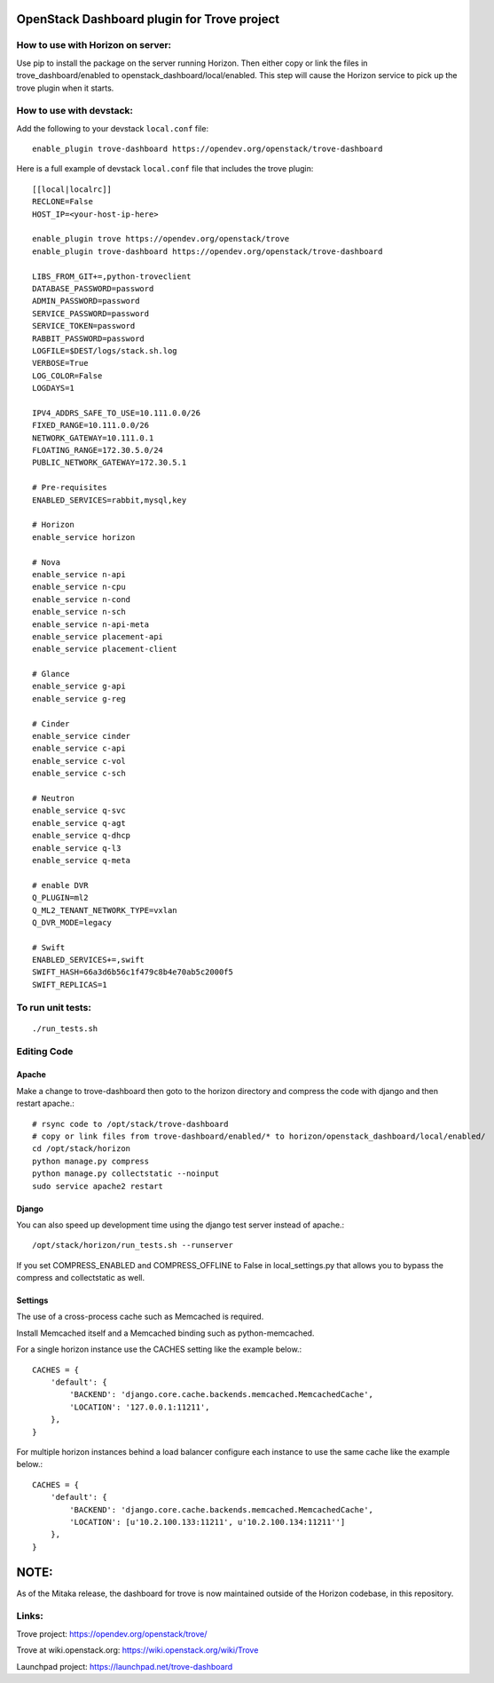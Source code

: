 OpenStack Dashboard plugin for Trove project
============================================

.. image:: https://governance.openstack.org/tc/badges/trove-dashboard.svg
    :target: https://governance.openstack.org/tc/reference/tags/index.html


How to use with Horizon on server:
----------------------------------

Use pip to install the package on the server running Horizon. Then either copy
or link the files in trove_dashboard/enabled to
openstack_dashboard/local/enabled. This step will cause the Horizon service to
pick up the trove plugin when it starts.

How to use with devstack:
-------------------------

Add the following to your devstack ``local.conf`` file::

    enable_plugin trove-dashboard https://opendev.org/openstack/trove-dashboard

Here is a full example of devstack ``local.conf`` file that includes the trove plugin::

    [[local|localrc]]
    RECLONE=False
    HOST_IP=<your-host-ip-here>

    enable_plugin trove https://opendev.org/openstack/trove
    enable_plugin trove-dashboard https://opendev.org/openstack/trove-dashboard

    LIBS_FROM_GIT+=,python-troveclient
    DATABASE_PASSWORD=password
    ADMIN_PASSWORD=password
    SERVICE_PASSWORD=password
    SERVICE_TOKEN=password
    RABBIT_PASSWORD=password
    LOGFILE=$DEST/logs/stack.sh.log
    VERBOSE=True
    LOG_COLOR=False
    LOGDAYS=1

    IPV4_ADDRS_SAFE_TO_USE=10.111.0.0/26
    FIXED_RANGE=10.111.0.0/26
    NETWORK_GATEWAY=10.111.0.1
    FLOATING_RANGE=172.30.5.0/24
    PUBLIC_NETWORK_GATEWAY=172.30.5.1

    # Pre-requisites
    ENABLED_SERVICES=rabbit,mysql,key

    # Horizon
    enable_service horizon

    # Nova
    enable_service n-api
    enable_service n-cpu
    enable_service n-cond
    enable_service n-sch
    enable_service n-api-meta
    enable_service placement-api
    enable_service placement-client

    # Glance
    enable_service g-api
    enable_service g-reg

    # Cinder
    enable_service cinder
    enable_service c-api
    enable_service c-vol
    enable_service c-sch

    # Neutron
    enable_service q-svc
    enable_service q-agt
    enable_service q-dhcp
    enable_service q-l3
    enable_service q-meta

    # enable DVR
    Q_PLUGIN=ml2
    Q_ML2_TENANT_NETWORK_TYPE=vxlan
    Q_DVR_MODE=legacy

    # Swift
    ENABLED_SERVICES+=,swift
    SWIFT_HASH=66a3d6b56c1f479c8b4e70ab5c2000f5
    SWIFT_REPLICAS=1


To run unit tests:
------------------
::

    ./run_tests.sh

Editing Code
------------

Apache
~~~~~~

Make a change to trove-dashboard then goto to the horizon directory and
compress the code with django and then restart apache.::

    # rsync code to /opt/stack/trove-dashboard
    # copy or link files from trove-dashboard/enabled/* to horizon/openstack_dashboard/local/enabled/
    cd /opt/stack/horizon
    python manage.py compress
    python manage.py collectstatic --noinput
    sudo service apache2 restart


Django
~~~~~~

You can also speed up development time using the django test server instead of
apache.::

    /opt/stack/horizon/run_tests.sh --runserver

If you set COMPRESS_ENABLED and COMPRESS_OFFLINE to False in local_settings.py
that allows you to bypass the compress and collectstatic as well.


Settings
~~~~~~~~

The use of a cross-process cache such as Memcached is required.

Install Memcached itself and a Memcached binding such as python-memcached.

For a single horizon instance use the CACHES setting like the example below.::

    CACHES = {
        'default': {
            'BACKEND': 'django.core.cache.backends.memcached.MemcachedCache',
            'LOCATION': '127.0.0.1:11211',
        },
    }

For multiple horizon instances behind a load balancer configure each instance
to use the same cache like the example below.::

    CACHES = {
        'default': {
            'BACKEND': 'django.core.cache.backends.memcached.MemcachedCache',
            'LOCATION': [u'10.2.100.133:11211', u'10.2.100.134:11211'']
        },
    }


NOTE:
=====

As of the Mitaka release, the dashboard for trove is now maintained outside of
the Horizon codebase, in this repository.

Links:
------

Trove project: https://opendev.org/openstack/trove/

Trove at wiki.openstack.org: https://wiki.openstack.org/wiki/Trove

Launchpad project: https://launchpad.net/trove-dashboard



